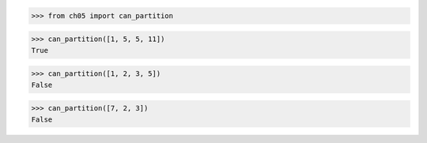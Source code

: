 >>> from ch05 import can_partition

>>> can_partition([1, 5, 5, 11])
True

>>> can_partition([1, 2, 3, 5])
False

>>> can_partition([7, 2, 3])
False
